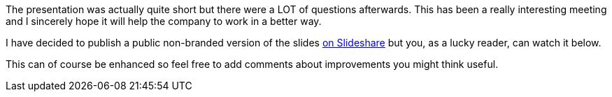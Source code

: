 The presentation was actually quite short but there were a LOT of
questions afterwards. This has been a really interesting meeting and I
sincerely hope it will help the company to work in a better way.

I have decided to publish a public non-branded version of the slides
http://www.slideshare.net/fbiville/lightweight-introduction-to-scrum[on
Slideshare] but you, as a lucky reader, can watch it below.

This can of course be enhanced so feel free to add comments about
improvements you might think useful.
